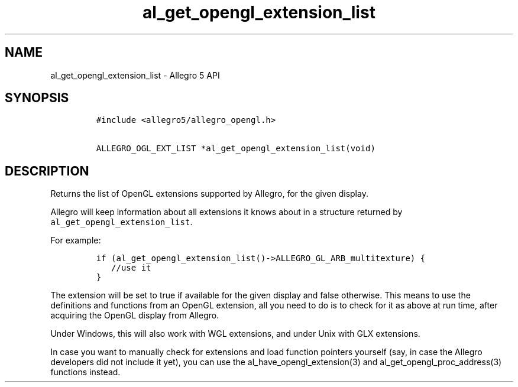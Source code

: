 .TH "al_get_opengl_extension_list" "3" "" "Allegro reference manual" ""
.SH NAME
.PP
al_get_opengl_extension_list \- Allegro 5 API
.SH SYNOPSIS
.IP
.nf
\f[C]
#include\ <allegro5/allegro_opengl.h>

ALLEGRO_OGL_EXT_LIST\ *al_get_opengl_extension_list(void)
\f[]
.fi
.SH DESCRIPTION
.PP
Returns the list of OpenGL extensions supported by Allegro, for the
given display.
.PP
Allegro will keep information about all extensions it knows about in a
structure returned by \f[C]al_get_opengl_extension_list\f[].
.PP
For example:
.IP
.nf
\f[C]
if\ (al_get_opengl_extension_list()\->ALLEGRO_GL_ARB_multitexture)\ {
\ \ \ //use\ it
}
\f[]
.fi
.PP
The extension will be set to true if available for the given display and
false otherwise.
This means to use the definitions and functions from an OpenGL
extension, all you need to do is to check for it as above at run time,
after acquiring the OpenGL display from Allegro.
.PP
Under Windows, this will also work with WGL extensions, and under Unix
with GLX extensions.
.PP
In case you want to manually check for extensions and load function
pointers yourself (say, in case the Allegro developers did not include
it yet), you can use the al_have_opengl_extension(3) and
al_get_opengl_proc_address(3) functions instead.
